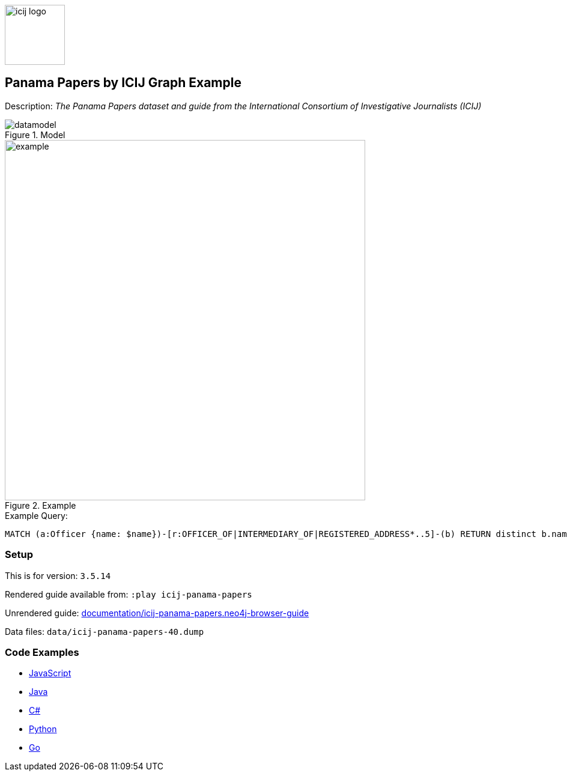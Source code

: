 :name: icij-panama-papers
:long_name: Panama Papers by ICIJ
:description: The Panama Papers dataset and guide from the International Consortium of Investigative Journalists (ICIJ)
:icon: 
:logo: documentation/img/icij-logo.png
:tags: example-data,dataset,fraud-data,data-leaks,panama-papers, icij
:author: William Lyon
:use-load-script:
:data:
:use-dump-file: data/icij-panama-papers-40.dump
:use-plugin:
:target-db-version: 3.5.14
:bloom-perspective: bloom/icij-panama-papers.bloom-perspective
:guide: documentation/icij-panama-papers.neo4j-browser-guide
:rendered-guide: https://guides.neo4j.com/sandbox/icij-panama-papers/index.html
:model: documentation/img/datamodel.png
:example: documentation/img/example.png

:query: MATCH (a:Officer {name: $name})-[r:OFFICER_OF|INTERMEDIARY_OF|REGISTERED_ADDRESS*..5]-(b) +
RETURN distinct b.name as name LIMIT 20 +

:param-name: name
:param-value: Stuart Onslow-Smith
:result-column: name
:expected-result: Bright Avenue Inc.

:model-guide:
:todo: 
image::{logo}[width=100]

== {long_name} Graph Example

Description: _{description}_

.Model
image::{model}[]

.Example
image::{example}[width=600]

.Example Query:
[source,cypher,subs=attributes]
----
{query}
----

=== Setup

This is for version: `{target-db-version}`

Rendered guide available from: `:play icij-panama-papers` 
// or `:play {rendered-guide}``

Unrendered guide: link:{guide}[]

Data files: `{use-dump-file}`

=== Code Examples

* link:code/javascript/example.js[JavaScript]
* link:code/java/Example.java[Java]
* link:code/csharp/Example.cs[C#]
* link:code/python/example.py[Python]
* link:code/go/example.go[Go]